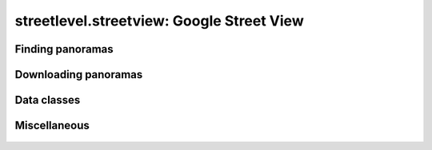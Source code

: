 streetlevel.streetview: Google Street View
==========================================

Finding panoramas
-----------------
    .. autofunction:: streetlevel.streetview.find_panorama
    .. autofunction:: streetlevel.streetview.find_panorama_async
    .. autofunction:: streetlevel.streetview.find_panorama_by_id
    .. autofunction:: streetlevel.streetview.find_panorama_by_id_async
    .. autofunction:: streetlevel.streetview.get_coverage_tile
    .. autofunction:: streetlevel.streetview.get_coverage_tile_async
    .. autofunction:: streetlevel.streetview.get_coverage_tile_by_latlon
    .. autofunction:: streetlevel.streetview.get_coverage_tile_by_latlon_async

Downloading panoramas
---------------------
    .. autofunction:: streetlevel.streetview.get_panorama
    .. autofunction:: streetlevel.streetview.get_panorama_async
    .. autofunction:: streetlevel.streetview.download_panorama
    .. autofunction:: streetlevel.streetview.download_panorama_async

Data classes
------------
    .. autoclass:: streetlevel.streetview.panorama.Artwork
       :members:
    .. autoclass:: streetlevel.streetview.panorama.BusinessStatus
       :members:
       :member-order: bysource
    .. autoclass:: streetlevel.streetview.panorama.BuildingLevel
       :members:
    .. autoclass:: streetlevel.streetview.panorama.CaptureDate
       :members:
       :member-order: bysource
    .. autoclass:: streetlevel.streetview.panorama.DepthMap
       :members:
    .. autoclass:: streetlevel.streetview.panorama.LocalizedString
       :members:
    .. autoclass:: streetlevel.streetview.panorama.Place
       :members:
    .. autoclass:: streetlevel.streetview.panorama.StreetViewPanorama
       :members:
    .. autoclass:: streetlevel.streetview.panorama.UploadDate
       :members:
       :member-order: bysource

Miscellaneous
-------------
    .. autofunction:: streetlevel.streetview.util.is_third_party_panoid
